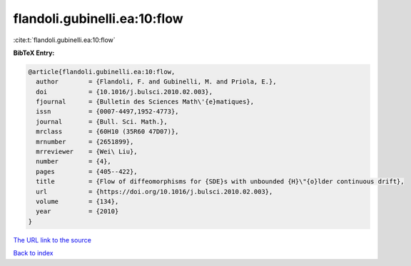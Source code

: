 flandoli.gubinelli.ea:10:flow
=============================

:cite:t:`flandoli.gubinelli.ea:10:flow`

**BibTeX Entry:**

.. code-block:: bibtex

   @article{flandoli.gubinelli.ea:10:flow,
     author        = {Flandoli, F. and Gubinelli, M. and Priola, E.},
     doi           = {10.1016/j.bulsci.2010.02.003},
     fjournal      = {Bulletin des Sciences Math\'{e}matiques},
     issn          = {0007-4497,1952-4773},
     journal       = {Bull. Sci. Math.},
     mrclass       = {60H10 (35R60 47D07)},
     mrnumber      = {2651899},
     mrreviewer    = {Wei\ Liu},
     number        = {4},
     pages         = {405--422},
     title         = {Flow of diffeomorphisms for {SDE}s with unbounded {H}\"{o}lder continuous drift},
     url           = {https://doi.org/10.1016/j.bulsci.2010.02.003},
     volume        = {134},
     year          = {2010}
   }

`The URL link to the source <https://doi.org/10.1016/j.bulsci.2010.02.003>`__


`Back to index <../By-Cite-Keys.html>`__

